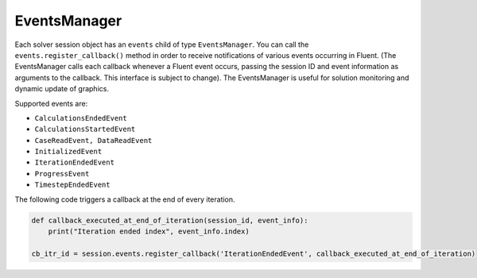 .. _ref_events_guide:

EventsManager
=============

Each solver session object has an ``events`` child of type ``EventsManager``. You can call
the ``events.register_callback()`` method in order to receive notifications of various events
occurring in Fluent. (The EventsManager calls each callback whenever a Fluent
event occurs, passing the session ID and event information as arguments to the callback. This
interface is subject to change). The EventsManager is useful for solution monitoring and dynamic
update of graphics.

Supported events are:

- ``CalculationsEndedEvent``
- ``CalculationsStartedEvent``
- ``CaseReadEvent, DataReadEvent``
- ``InitializedEvent``
- ``IterationEndedEvent``
- ``ProgressEvent``
- ``TimestepEndedEvent``

The following code triggers a callback at the end of every iteration.

.. code-block:: python

    def callback_executed_at_end_of_iteration(session_id, event_info):
        print("Iteration ended index", event_info.index)

    cb_itr_id = session.events.register_callback('IterationEndedEvent', callback_executed_at_end_of_iteration)
